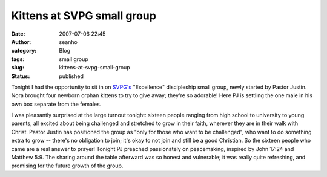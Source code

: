 Kittens at SVPG small group
###########################
:date: 2007-07-06 22:45
:author: seanho
:category: Blog
:tags: small group
:slug: kittens-at-svpg-small-group
:status: published

Tonight I had the opportunity to sit in
on \ `SVPG's <http://photo.seanho.com/blog/svan_pacific_grace_church>`__
"Excellence" discipleship small group, newly started by Pastor Justin.
Nora brought four newborn orphan kittens to try to give away; they're so
adorable! Here PJ is settling the one male in his own box separate from
the females.

I was pleasantly surprised at the large turnout tonight: sixteen people
ranging from high school to university to young parents, all excited
about being challenged and stretched to grow in their faith, wherever
they are in their walk with Christ. Pastor Justin has positioned the
group as "only for those who want to be challenged", who want to do
something extra to grow -- there's no obligation to join; it's okay to
not join and still be a good Christian. So the sixteen people who came
are a real answer to prayer! Tonight PJ preached passionately on
peacemaking, inspired by John 17:24 and Matthew 5:9. The sharing around
the table afterward was so honest and vulnerable; it was really quite
refreshing, and promising for the future growth of the group.
